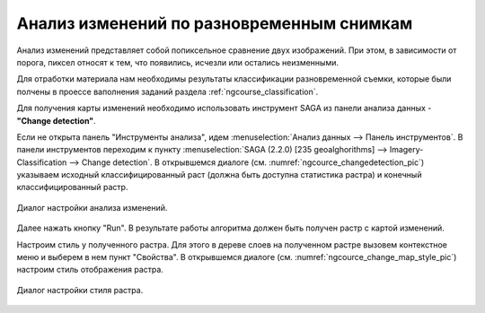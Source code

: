 .. sectionauthor:: Дмитрий Барышников <dmitry.baryshnikov@nextgis.ru>

.. _ngcourse_change_detection:

Анализ изменений по разновременным снимкам
==========================================

Анализ изменений представляет собой попиксельное сравнение двух изображений. При 
этом, в зависимости от порога, пиксел относят к тем, что появились, исчезли или
остались неизменными.

Для отработки материала нам необходимы результаты классификации разновременной
съемки, которые были полчены в проессе ваполнения заданий раздела :ref:`ngcourse_classification`.

Для получения карты изменений необходимо использовать инструмент SAGA из панели
анализа данных - **"Change detection"**.
    
Если не открыта панель "Инструменты анализа", идем :menuselection:`Анализ 
данных --> Панель инструментов`. В панели инструментов переходим к пункту 
:menuselection:`SAGA (2.2.0) [235 geoalghorithms] --> Imagery-Classification -->
Change detection`. В открывшемся диалоге (см. :numref:`ngcource_changedetection_pic`) 
указываем исходный классифицированный раст (должна быть доступна статистика растра)
и конечный классифицированный растр. 

.. figure:: img/changedetection.png
   :name: ngcource_changedetection_pic
   :align: center
   :width: 10cm
   
   Диалог настройки анализа изменений. 
      
Далее нажать кнопку "Run". В результате работы алгоритма должен быть получен 
растр с картой изменений. 

Настроим стиль у полученного растра. Для этого в дереве слоев на полученном растре 
вызовем контекстное меню и выберем в нем пункт "Свойства". В открывшемся диалоге
(см. :numref:`ngcource_change_map_style_pic`) настроим стиль отображения растра.

.. figure:: img/change_map_style.png
   :name: ngcource_change_map_style_pic
   :align: center
   :width: 10cm
   
   Диалог настройки стиля растра.  


